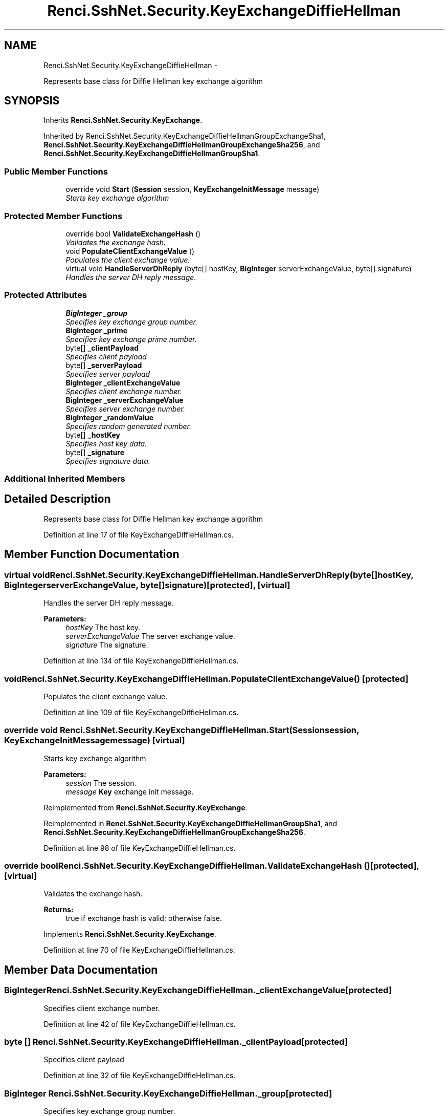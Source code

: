 .TH "Renci.SshNet.Security.KeyExchangeDiffieHellman" 3 "Fri Jul 5 2013" "Version 1.0" "HSA.InfoSys" \" -*- nroff -*-
.ad l
.nh
.SH NAME
Renci.SshNet.Security.KeyExchangeDiffieHellman \- 
.PP
Represents base class for Diffie Hellman key exchange algorithm  

.SH SYNOPSIS
.br
.PP
.PP
Inherits \fBRenci\&.SshNet\&.Security\&.KeyExchange\fP\&.
.PP
Inherited by Renci\&.SshNet\&.Security\&.KeyExchangeDiffieHellmanGroupExchangeSha1, \fBRenci\&.SshNet\&.Security\&.KeyExchangeDiffieHellmanGroupExchangeSha256\fP, and \fBRenci\&.SshNet\&.Security\&.KeyExchangeDiffieHellmanGroupSha1\fP\&.
.SS "Public Member Functions"

.in +1c
.ti -1c
.RI "override void \fBStart\fP (\fBSession\fP session, \fBKeyExchangeInitMessage\fP message)"
.br
.RI "\fIStarts key exchange algorithm \fP"
.in -1c
.SS "Protected Member Functions"

.in +1c
.ti -1c
.RI "override bool \fBValidateExchangeHash\fP ()"
.br
.RI "\fIValidates the exchange hash\&. \fP"
.ti -1c
.RI "void \fBPopulateClientExchangeValue\fP ()"
.br
.RI "\fIPopulates the client exchange value\&. \fP"
.ti -1c
.RI "virtual void \fBHandleServerDhReply\fP (byte[] hostKey, \fBBigInteger\fP serverExchangeValue, byte[] signature)"
.br
.RI "\fIHandles the server DH reply message\&. \fP"
.in -1c
.SS "Protected Attributes"

.in +1c
.ti -1c
.RI "\fBBigInteger\fP \fB_group\fP"
.br
.RI "\fISpecifies key exchange group number\&. \fP"
.ti -1c
.RI "\fBBigInteger\fP \fB_prime\fP"
.br
.RI "\fISpecifies key exchange prime number\&. \fP"
.ti -1c
.RI "byte[] \fB_clientPayload\fP"
.br
.RI "\fISpecifies client payload \fP"
.ti -1c
.RI "byte[] \fB_serverPayload\fP"
.br
.RI "\fISpecifies server payload \fP"
.ti -1c
.RI "\fBBigInteger\fP \fB_clientExchangeValue\fP"
.br
.RI "\fISpecifies client exchange number\&. \fP"
.ti -1c
.RI "\fBBigInteger\fP \fB_serverExchangeValue\fP"
.br
.RI "\fISpecifies server exchange number\&. \fP"
.ti -1c
.RI "\fBBigInteger\fP \fB_randomValue\fP"
.br
.RI "\fISpecifies random generated number\&. \fP"
.ti -1c
.RI "byte[] \fB_hostKey\fP"
.br
.RI "\fISpecifies host key data\&. \fP"
.ti -1c
.RI "byte[] \fB_signature\fP"
.br
.RI "\fISpecifies signature data\&. \fP"
.in -1c
.SS "Additional Inherited Members"
.SH "Detailed Description"
.PP 
Represents base class for Diffie Hellman key exchange algorithm 


.PP
Definition at line 17 of file KeyExchangeDiffieHellman\&.cs\&.
.SH "Member Function Documentation"
.PP 
.SS "virtual void Renci\&.SshNet\&.Security\&.KeyExchangeDiffieHellman\&.HandleServerDhReply (byte[]hostKey, \fBBigInteger\fPserverExchangeValue, byte[]signature)\fC [protected]\fP, \fC [virtual]\fP"

.PP
Handles the server DH reply message\&. 
.PP
\fBParameters:\fP
.RS 4
\fIhostKey\fP The host key\&.
.br
\fIserverExchangeValue\fP The server exchange value\&.
.br
\fIsignature\fP The signature\&.
.RE
.PP

.PP
Definition at line 134 of file KeyExchangeDiffieHellman\&.cs\&.
.SS "void Renci\&.SshNet\&.Security\&.KeyExchangeDiffieHellman\&.PopulateClientExchangeValue ()\fC [protected]\fP"

.PP
Populates the client exchange value\&. 
.PP
Definition at line 109 of file KeyExchangeDiffieHellman\&.cs\&.
.SS "override void Renci\&.SshNet\&.Security\&.KeyExchangeDiffieHellman\&.Start (\fBSession\fPsession, \fBKeyExchangeInitMessage\fPmessage)\fC [virtual]\fP"

.PP
Starts key exchange algorithm 
.PP
\fBParameters:\fP
.RS 4
\fIsession\fP The session\&.
.br
\fImessage\fP \fBKey\fP exchange init message\&.
.RE
.PP

.PP
Reimplemented from \fBRenci\&.SshNet\&.Security\&.KeyExchange\fP\&.
.PP
Reimplemented in \fBRenci\&.SshNet\&.Security\&.KeyExchangeDiffieHellmanGroupSha1\fP, and \fBRenci\&.SshNet\&.Security\&.KeyExchangeDiffieHellmanGroupExchangeSha256\fP\&.
.PP
Definition at line 98 of file KeyExchangeDiffieHellman\&.cs\&.
.SS "override bool Renci\&.SshNet\&.Security\&.KeyExchangeDiffieHellman\&.ValidateExchangeHash ()\fC [protected]\fP, \fC [virtual]\fP"

.PP
Validates the exchange hash\&. 
.PP
\fBReturns:\fP
.RS 4
true if exchange hash is valid; otherwise false\&. 
.RE
.PP

.PP
Implements \fBRenci\&.SshNet\&.Security\&.KeyExchange\fP\&.
.PP
Definition at line 70 of file KeyExchangeDiffieHellman\&.cs\&.
.SH "Member Data Documentation"
.PP 
.SS "\fBBigInteger\fP Renci\&.SshNet\&.Security\&.KeyExchangeDiffieHellman\&._clientExchangeValue\fC [protected]\fP"

.PP
Specifies client exchange number\&. 
.PP
Definition at line 42 of file KeyExchangeDiffieHellman\&.cs\&.
.SS "byte [] Renci\&.SshNet\&.Security\&.KeyExchangeDiffieHellman\&._clientPayload\fC [protected]\fP"

.PP
Specifies client payload 
.PP
Definition at line 32 of file KeyExchangeDiffieHellman\&.cs\&.
.SS "\fBBigInteger\fP Renci\&.SshNet\&.Security\&.KeyExchangeDiffieHellman\&._group\fC [protected]\fP"

.PP
Specifies key exchange group number\&. 
.PP
Definition at line 22 of file KeyExchangeDiffieHellman\&.cs\&.
.SS "byte [] Renci\&.SshNet\&.Security\&.KeyExchangeDiffieHellman\&._hostKey\fC [protected]\fP"

.PP
Specifies host key data\&. 
.PP
Definition at line 57 of file KeyExchangeDiffieHellman\&.cs\&.
.SS "\fBBigInteger\fP Renci\&.SshNet\&.Security\&.KeyExchangeDiffieHellman\&._prime\fC [protected]\fP"

.PP
Specifies key exchange prime number\&. 
.PP
Definition at line 27 of file KeyExchangeDiffieHellman\&.cs\&.
.SS "\fBBigInteger\fP Renci\&.SshNet\&.Security\&.KeyExchangeDiffieHellman\&._randomValue\fC [protected]\fP"

.PP
Specifies random generated number\&. 
.PP
Definition at line 52 of file KeyExchangeDiffieHellman\&.cs\&.
.SS "\fBBigInteger\fP Renci\&.SshNet\&.Security\&.KeyExchangeDiffieHellman\&._serverExchangeValue\fC [protected]\fP"

.PP
Specifies server exchange number\&. 
.PP
Definition at line 47 of file KeyExchangeDiffieHellman\&.cs\&.
.SS "byte [] Renci\&.SshNet\&.Security\&.KeyExchangeDiffieHellman\&._serverPayload\fC [protected]\fP"

.PP
Specifies server payload 
.PP
Definition at line 37 of file KeyExchangeDiffieHellman\&.cs\&.
.SS "byte [] Renci\&.SshNet\&.Security\&.KeyExchangeDiffieHellman\&._signature\fC [protected]\fP"

.PP
Specifies signature data\&. 
.PP
Definition at line 62 of file KeyExchangeDiffieHellman\&.cs\&.

.SH "Author"
.PP 
Generated automatically by Doxygen for HSA\&.InfoSys from the source code\&.
